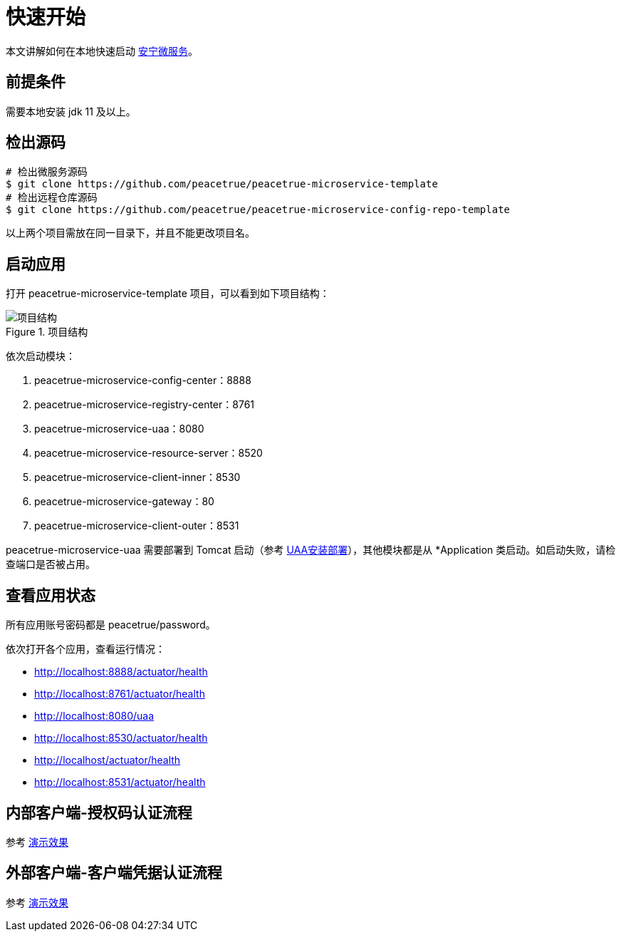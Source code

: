 = 快速开始

本文讲解如何在本地快速启动 link:index.adoc[安宁微服务^]。

== 前提条件

需要本地安装 jdk 11 及以上。

== 检出源码

[source%nowrap,shell]
----
# 检出微服务源码
$ git clone https://github.com/peacetrue/peacetrue-microservice-template
# 检出远程仓库源码
$ git clone https://github.com/peacetrue/peacetrue-microservice-config-repo-template
----

以上两个项目需放在同一目录下，并且不能更改项目名。

== 启动应用

打开 peacetrue-microservice-template 项目，可以看到如下项目结构：

.项目结构
image::快速开始/项目结构.png[]

依次启动模块：

. peacetrue-microservice-config-center：8888
. peacetrue-microservice-registry-center：8761
. peacetrue-microservice-uaa：8080
. peacetrue-microservice-resource-server：8520
. peacetrue-microservice-client-inner：8530
. peacetrue-microservice-gateway：80
. peacetrue-microservice-client-outer：8531

peacetrue-microservice-uaa 需要部署到 Tomcat 启动（参考 link:UAA安装部署.adoc[UAA安装部署^]），其他模块都是从 *Application 类启动。如启动失败，请检查端口是否被占用。

== 查看应用状态

所有应用账号密码都是 peacetrue/password。

依次打开各个应用，查看运行情况：

* http://localhost:8888/actuator/health
* http://localhost:8761/actuator/health
* http://localhost:8080/uaa
//* http://localhost:8520/actuator/health
* http://localhost:8530/actuator/health
* http://localhost/actuator/health
* http://localhost:8531/actuator/health

== 内部客户端-授权码认证流程

参考 link:演示效果.adoc#client-inner[演示效果^]

== 外部客户端-客户端凭据认证流程

参考 link:演示效果.adoc#client-outer[演示效果^]
